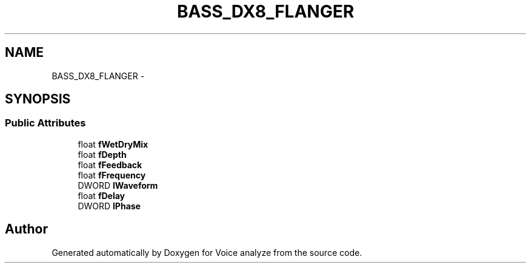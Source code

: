 .TH "BASS_DX8_FLANGER" 3 "Thu Jun 18 2015" "Version v.2" "Voice analyze" \" -*- nroff -*-
.ad l
.nh
.SH NAME
BASS_DX8_FLANGER \- 
.SH SYNOPSIS
.br
.PP
.SS "Public Attributes"

.in +1c
.ti -1c
.RI "float \fBfWetDryMix\fP"
.br
.ti -1c
.RI "float \fBfDepth\fP"
.br
.ti -1c
.RI "float \fBfFeedback\fP"
.br
.ti -1c
.RI "float \fBfFrequency\fP"
.br
.ti -1c
.RI "DWORD \fBlWaveform\fP"
.br
.ti -1c
.RI "float \fBfDelay\fP"
.br
.ti -1c
.RI "DWORD \fBlPhase\fP"
.br
.in -1c

.SH "Author"
.PP 
Generated automatically by Doxygen for Voice analyze from the source code\&.
